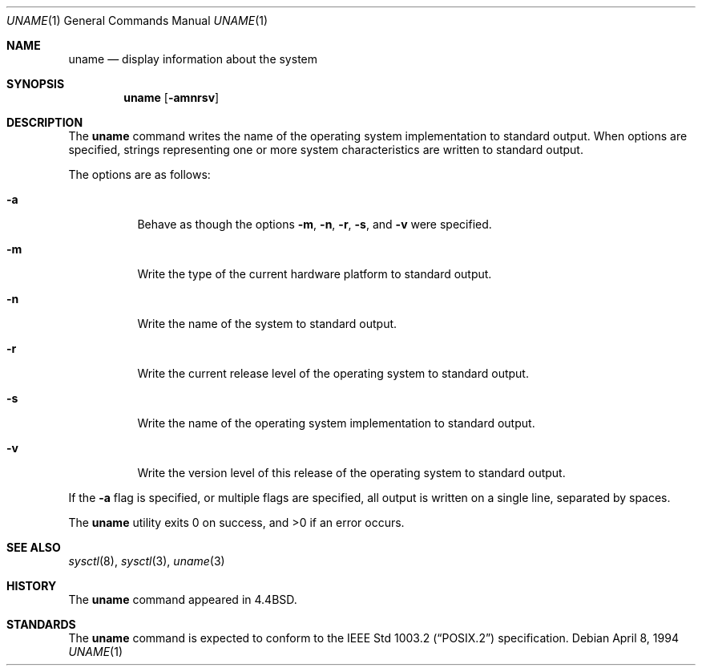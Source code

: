 .\" Copyright (c) 1993
.\"	The Regents of the University of California.  All rights reserved.
.\"
.\" Redistribution and use in source and binary forms, with or without
.\" modification, are permitted provided that the following conditions
.\" are met:
.\" 1. Redistributions of source code must retain the above copyright
.\"    notice, this list of conditions and the following disclaimer.
.\" 2. Redistributions in binary form must reproduce the above copyright
.\"    notice, this list of conditions and the following disclaimer in the
.\"    documentation and/or other materials provided with the distribution.
.\" 3. All advertising materials mentioning features or use of this software
.\"    must display the following acknowledgement:
.\"	This product includes software developed by the University of
.\"	California, Berkeley and its contributors.
.\" 4. Neither the name of the University nor the names of its contributors
.\"    may be used to endorse or promote products derived from this software
.\"    without specific prior written permission.
.\"
.\" THIS SOFTWARE IS PROVIDED BY THE REGENTS AND CONTRIBUTORS ``AS IS'' AND
.\" ANY EXPRESS OR IMPLIED WARRANTIES, INCLUDING, BUT NOT LIMITED TO, THE
.\" IMPLIED WARRANTIES OF MERCHANTABILITY AND FITNESS FOR A PARTICULAR PURPOSE
.\" ARE DISCLAIMED.  IN NO EVENT SHALL THE REGENTS OR CONTRIBUTORS BE LIABLE
.\" FOR ANY DIRECT, INDIRECT, INCIDENTAL, SPECIAL, EXEMPLARY, OR CONSEQUENTIAL
.\" DAMAGES (INCLUDING, BUT NOT LIMITED TO, PROCUREMENT OF SUBSTITUTE GOODS
.\" OR SERVICES; LOSS OF USE, DATA, OR PROFITS; OR BUSINESS INTERRUPTION)
.\" HOWEVER CAUSED AND ON ANY THEORY OF LIABILITY, WHETHER IN CONTRACT, STRICT
.\" LIABILITY, OR TORT (INCLUDING NEGLIGENCE OR OTHERWISE) ARISING IN ANY WAY
.\" OUT OF THE USE OF THIS SOFTWARE, EVEN IF ADVISED OF THE POSSIBILITY OF
.\" SUCH DAMAGE.
.\"
.\"	@(#)uname.1	8.3 (Berkeley) 4/8/94
.\"
.Dd "April 8, 1994"
.Dt UNAME 1
.Os
.Sh NAME
.Nm uname
.Nd display information about the system
.Sh SYNOPSIS
.Nm uname
.Op Fl amnrsv
.Sh DESCRIPTION
The
.Nm uname
command writes the name of the operating system implementation to
standard output.
When options are specified, strings representing one or more system
characteristics are written to standard output.
.Pp
The options are as follows:
.Bl -tag -width Ds
.It Fl a
Behave as though the options
.Fl m ,
.Fl n ,
.Fl r ,
.Fl s ,
and
.Fl v
were specified.
.It Fl m
Write the type of the current hardware platform to standard output.
.It Fl n
Write the name of the system to standard output.
.It Fl r
Write the current release level of the operating system
to standard output.
.It Fl s
Write the name of the operating system implementation to standard output.
.It Fl v
Write the version level of this release of the operating system
to standard output.
.El
.Pp
If the
.Fl a
flag is specified, or multiple flags are specified, all
output is written on a single line, separated by spaces.
.Pp
The
.Nm uname
utility exits 0 on success, and >0 if an error occurs.
.Sh SEE ALSO
.Xr sysctl 8 ,
.Xr sysctl 3 ,
.Xr uname 3
.Sh HISTORY
The
.Nm uname
command appeared in 4.4BSD.
.Sh STANDARDS
The
.Nm uname
command is expected to conform to the
.St -p1003.2
specification.
